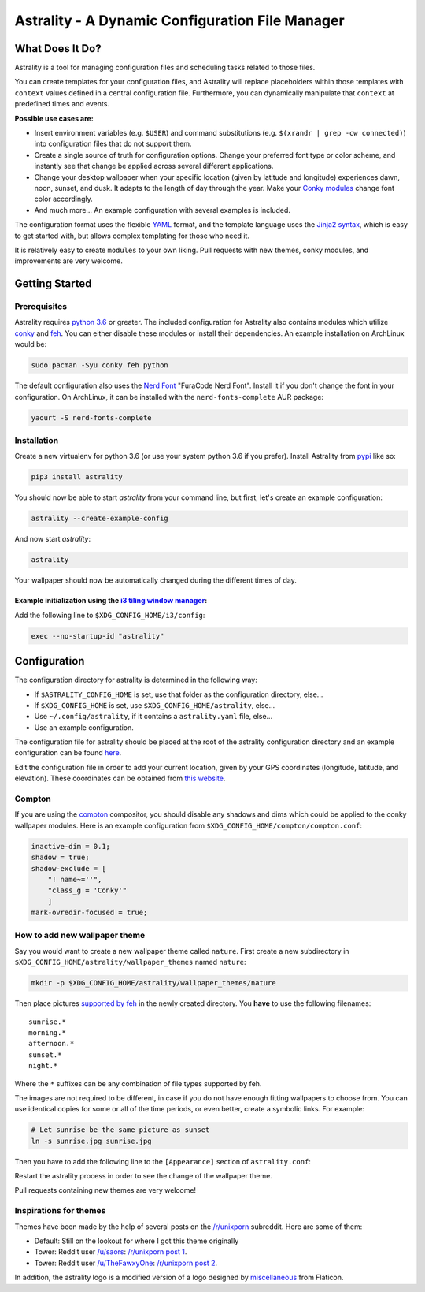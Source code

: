 .. |travis-ci| image:: https://travis-ci.org/JakobGM/astrality.svg?branch=master
    :target: https://travis-ci.org/JakobGM/astrality

.. |coveralls| image:: https://coveralls.io/repos/github/JakobGM/astrality/badge.svg?branch=master
    :target: https://coveralls.io/github/JakobGM/astrality?branch=master

.. |logo| image:: https://github.com/JakobGM/astrality/raw/master/docs/astrality_logo.png

===============================================================================
|logo| Astrality - A Dynamic Configuration File Manager |travis-ci| |coveralls|
===============================================================================

What Does It Do?
================

Astrality is a tool for managing configuration files and scheduling tasks related to those files.

You can create templates for your configuration files, and Astrality will replace placeholders within those templates with ``context`` values defined in a central configuration file. Furthermore, you can dynamically manipulate that ``context`` at predefined times and events. 

**Possible use cases are:**

* Insert environment variables (e.g. ``$USER``) and command substitutions (e.g. ``$(xrandr | grep -cw connected)``) into configuration files that do not support them.
* Create a single source of truth for configuration options. Change your preferred font type or color scheme, and instantly see that change be applied across several different applications.
* Change your desktop wallpaper when your specific location (given by latitude and longitude) experiences dawn, noon, sunset, and dusk. It adapts to the length of day through the year. Make your `Conky modules <https://github.com/brndnmtthws/conky>`_ change font color accordingly.
* And much more...  An example configuration with several examples is included.

The configuration format uses the flexible `YAML <http://docs.ansible.com/ansible/latest/YAMLSyntax.html#yaml-basics>`_ format, and the template language uses the `Jinja2 syntax <http://jinja.pocoo.org/docs/2.10/>`_, which is easy to get started with, but allows complex templating for those who need it.

It is relatively easy to create ``modules`` to your own liking. Pull requests with new themes, conky modules, and improvements are very welcome.

Getting Started
===============

Prerequisites
-------------
Astrality requires `python 3.6 <https://www.python.org/downloads/>`_ or greater. The included configuration for Astrality also contains modules which utilize `conky <https://wiki.archlinux.org/index.php/Conky>`_ and `feh <https://wiki.archlinux.org/index.php/feh>`_. You can either disable these modules or install their dependencies. An example installation on ArchLinux would be:

.. code-block:: console

    sudo pacman -Syu conky feh python

The default configuration also uses the `Nerd Font <https://github.com/ryanoasis/nerd-fonts>`_ "FuraCode Nerd Font". Install it if you don't change the font in your configuration. On ArchLinux, it can be installed with the ``nerd-fonts-complete`` AUR package:

.. code-block:: console

    yaourt -S nerd-fonts-complete

Installation
------------

Create a new virtualenv for python 3.6 (or use your system python 3.6 if you prefer). Install Astrality from `pypi <https://pypi.org/project/astrality/>`_ like so:

.. code-block:: console

    pip3 install astrality

You should now be able to start `astrality` from your command line, but first, let's create an example configuration:

.. code-block:: console

    astrality --create-example-config

And now start `astrality`:

.. code-block:: console

    astrality

Your wallpaper should now be automatically changed during the different times of day.


Example initialization using the `i3 tiling window manager <https://github.com/i3/i3>`_:
~~~~~~~~~~~~~~~~~~~~~~~~~~~~~~~~~~~~~~~~~~~~~~~~~~~~~~~~~~~~~~~~~~~~~~~~~~~~~~~~~~~~~~~~

Add the following line to ``$XDG_CONFIG_HOME/i3/config``:

.. code-block:: console

    exec --no-startup-id "astrality"

Configuration
=============
The configuration directory for astrality is determined in the following way:

* If ``$ASTRALITY_CONFIG_HOME`` is set, use that folder as the configuration directory, else...
* If ``$XDG_CONFIG_HOME`` is set, use ``$XDG_CONFIG_HOME/astrality``, else...
* Use ``~/.config/astrality``, if it contains a ``astrality.yaml`` file, else...
* Use an example configuration.

The configuration file for astrality should be placed at the root of the astrality configuration directory and an example configuration can be found `here <https://github.com/JakobGM/astrality/blob/master/astrality.conf.example>`_.

Edit the configuration file in order to add your current location, given by your GPS coordinates (longitude, latitude, and elevation). These coordinates can be obtained from `this website <https://www.latlong.net/>`_.

Compton
-------
If you are using the `compton <https://github.com/chjj/compton>`_ compositor, you should disable any shadows and dims which could be applied to the conky wallpaper modules. Here is an example configuration from ``$XDG_CONFIG_HOME/compton/compton.conf``:

.. code-block:: lua

    inactive-dim = 0.1;
    shadow = true;
    shadow-exclude = [
        "! name~=''",
        "class_g = 'Conky'"
        ]
    mark-ovredir-focused = true;

How to add new wallpaper theme
------------------------------
Say you would want to create a new wallpaper theme called ``nature``. First create a new subdirectory in ``$XDG_CONFIG_HOME/astrality/wallpaper_themes`` named ``nature``:

.. code-block:: console

    mkdir -p $XDG_CONFIG_HOME/astrality/wallpaper_themes/nature

Then place pictures `supported by feh <http://search.cpan.org/~kryde/Image-Base-Imlib2-1/lib/Image/Base/Imlib2.pm#DESCRIPTION>`_ in the newly created directory. You **have** to use the following filenames::

    sunrise.*
    morning.*
    afternoon.*
    sunset.*
    night.*

Where the ``*`` suffixes can be any combination of file types supported by feh.

The images are not required to be different, in case if you do not have enough fitting wallpapers to choose from. You can use identical copies for some or all of the time periods, or even better, create a symbolic links. For example:

.. code-block:: console

    # Let sunrise be the same picture as sunset
    ln -s sunrise.jpg sunrise.jpg

Then you have to add the following line to the ``[Appearance]`` section of ``astrality.conf``:

Restart the astrality process in order to see the change of the wallpaper theme.

Pull requests containing new themes are very welcome!

Inspirations for themes
-----------------------
Themes have been made by the help of several posts on the `/r/unixporn <https://reddit.com/r/unixporn>`_ subreddit. Here are some of them:

* Default: Still on the lookout for where I got this theme originally
* Tower: Reddit user `/u/saors <https://reddit.com/u/soars>`_: `/r/unixporn post 1 <https://www.reddit.com/r/Rainmeter/comments/49phkc/firewatch_chrono_first_theme_includes_parallax/?st=jcktppsn&sh=792fe302>`_.
* Tower: Reddit user `/u/TheFawxyOne <https://reddit.com/u/soars>`_: `/r/unixporn post 2 <https://www.reddit.com/r/Rainmeter/comments/49fpwz/ocupdate_firewatch_parallax_theme_v150_read/?st=jcktryl8&sh=4022418b>`_.

In addition, the astrality logo is a modified version of a logo designed by `miscellaneous <https://www.shareicon.net/author/miscellaneous>`_ from Flaticon.
